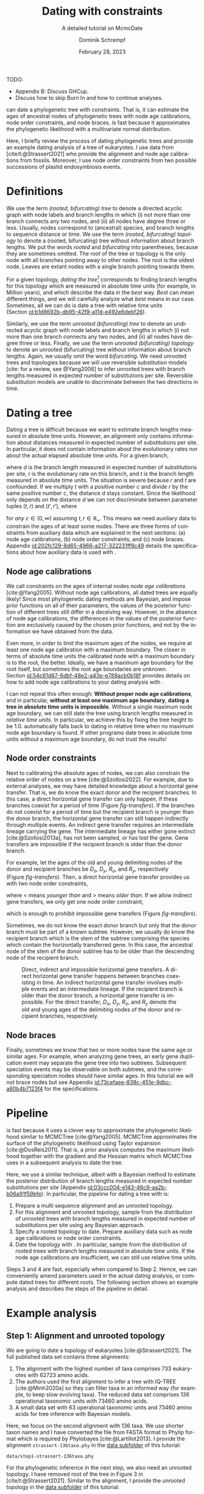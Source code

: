 #+options: ':t *:t -:t ::t <:t H:3 \n:nil ^:nil arch:headline author:t
#+options: broken-links:nil c:nil creator:nil d:(not "LOGBOOK") date:t e:t
#+options: email:nil f:t inline:t num:t p:nil pri:nil prop:nil stat:t tags:t
#+options: tasks:t tex:t timestamp:t title:t toc:nil todo:t |:t
#+title: Dating with constraints
#+subtitle: A detailed tutorial on McmcDate
#+date: February 28, 2023
#+author: Dominik Schrempf
#+email: dominik.schrempf@gmail.com
#+language: en
#+select_tags: export
#+exclude_tags: noexport
#+creator: Emacs 28.2 (Org mode 9.6)

#+latex_class: myArticle
#+latex_class_options: [minted,svg]
#+latex_header:
#+latex_header_extra:
#+description:
#+keywords:
#+subtitle:
#+latex_engraved_theme:
#+latex_compiler: unused; see `org-latex-pdf-process'

#+bibliography: ~/Evolutionary-Biology/Bibliography/bibliography.bib
#+cite_export: biblatex

#+latex: \newcommand*{\mcmcdate}{\mbox{McmcDate}}

TODO:
- Appendix B: Discuss GHCup.
- Discuss how to skip Burn In and how to continue analyses.

#+latex: \begin{abstract}
[[https://github.com/dschrempf/mcmc-date][\mcmcdate{}]] can date a phylogenetic tree with constraints. That is, it can
estimate the ages of ancestral nodes of phylogenetic trees with node age
calibrations, node order constraints, and node braces. \mcmcdate{} is fast
because it approximates the phylogenetic likelihood with a multivariate normal
distribution.

Here, I briefly review the process of dating phylogenetic trees and provide an
example dating analysis of a tree of eukaryotes. I use data from
[cite/t:@Strassert2021] who provide the alignment and node age calibrations from
fossils. Moreover, I use node order constraints from two possible successions of
plastid endosymbiosis events.
#+latex: \end{abstract}

\tableofcontents

* Definitions
We use the term /(rooted, bifurcating) tree/ to denote a directed acyclic graph
with node labels and branch lengths in which (i) not more than one branch
connects any two nodes, and (ii) all nodes have degree three or less. Usually,
nodes correspond to (ancestral) species, and branch lengths to sequence distance
or time. We use the term /(rooted, bifurcating) topology/ to denote a (rooted,
bifurcating) tree without information about branch lengths. We put the words
/rooted/ and /bifurcating/ into parentheses, because they are sometimes omitted.
The root of the tree or topology is the only node with all branches pointing
away to other nodes. The root is the oldest node. Leaves are extant nodes with a
single branch pointing towards them.

For a given topology, /dating the tree/[fn:1] corresponds to finding branch
lengths for this topology which are measured in absolute time units (for
example, in Million years), and which describe the data in the /best/ way.
/Best/ can mean different things, and we will carefully analyze what /best/
means in our case. Sometimes, all we can do is date a tree with relative time
units (Section\nbsp{}[[id:b1d8692b-db95-42f9-a11d-e492e6debf26]]).

Similarly, we use the term /unrooted (bifurcating) tree/ to denote an undirected
acyclic graph with node labels and branch lengths in which (i) not more than one
branch connects any two nodes, and (ii) all nodes have degree three or less.
Finally, we use the term /unrooted (bifurcating) topology/ to denote an unrooted
(bifurcating) tree without information about branch lengths. Again, we usually
omit the word /bifurcating/. We need unrooted trees and topologies because we
will use reversible substitution models [cite: for a review, see @Yang2006] to
infer unrooted trees with branch lengths measured in expected number of
substitutions per site. Reversible substitution models are unable to
discriminate between the two directions in time.

* Dating a tree
Dating a tree is difficult because we want to estimate branch lengths measured
in absolute time units. However, an alignment only contains information about
distances measured in expected number of substitutions per site. In particular,
it does not contain information about the evolutionary rates nor about the
actual elapsed absolute time units. For a given branch,
\begin{align}
\begin{split}
  d \; & \text{[expected number of substitutions]} = \\
    &r \; \text{[expected number of substitutions per year]} \cdot
    t \; \text{[years]},
\end{split}
\end{align}
where \(d\) is the branch length measured in expected number of substitutions
per site, \(r\) is the evolutionary rate on this branch, and \(t\) is the branch
length measured in absolute time units. The situation is severe because \(r\)
and \(t\) are confounded. If we multiply \(t\) with a positive number \(c\) and
divide \(r\) by the same positive number \(c\), the distance \(d\) stays
constant. Since the likelihood only depends on the distance \(d\) we can not
discriminate between parameter tuples \((t, r)\) and \((t', r')\), where
\begin{align}
  t' &= t \cdot c, \\
  r' &= r / c,
\end{align}
for /any/ \(c \in (0, \infty)\) assuming \(t, r \in \mathbb{R}_{+}\). This means
we need auxiliary data to constrain the ages of at least some nodes. There are
three forms of constraints from auxiliary data which are explained in the next
sections: (a) node age calibrations, (b) node order constraints, and (c) node
braces. Appendix\nbsp{}[[id:202fc129-8d65-4966-a217-322231ff9c49]] details the
specifications about how auxiliary data is used with \mcmcdate{}.

** Node age calibrations
:PROPERTIES:
:ID:       b1d8692b-db95-42f9-a11d-e492e6debf26
:END:
We call constraints on the ages of internal nodes /node age calibrations/
[cite:@Yang2005]. Without node age calibrations, all dated trees are equally
likely! Since most phylogenetic dating methods are Bayesian, and impose prior
functions on all of their parameters, the values of the posterior function of
different trees still differ in a deceiving way. However, in the absence of node
age calibrations, the differences in the values of the posterior function are
exclusively caused by the chosen prior functions, and not by the information we
have obtained from the data.

Even more, in order to limit the maximum ages of the nodes, we require at least
one node age calibration with a maximum boundary. The closer in terms of
absolute time units the calibrated node with a maximum boundary is to the root,
the better. Ideally, we have a maximum age boundary for the root itself, but
sometimes the root age boundaries are unknown.
Section\nbsp{}[[id:54c61d87-6dbf-48e2-a43e-e788acb0b18f]] provides details on how to
add node age calibrations to your dating analysis with \mcmcdate{}.

I can not repeat this often enough: *Without proper node age calibrations*, and
in particular, *without at least one maximum age boundary*, *dating a tree in
absolute time units is impossible*. Without a single maximum node age boundary,
we can still date the tree using branch lengths measured in /relative time
units/. In particular, we achieve this by fixing the tree height to be 1.0.
\mcmcdate{} automatically falls back to dating in relative time when no maximum
node age boundary is found. If other programs date trees in absolute time units
without a maximum age boundary, do not trust the results!

** Node order constraints
:PROPERTIES:
:ID:       59c21f15-25f3-4e0f-be18-0e94e83a2ac8
:END:
Next to calibrating the absolute ages of nodes, we can also constrain the
relative order of nodes on a tree [cite:@Szollosi2022]. For example, due to
external analyses, we may have detailed knowledge about a horizontal gene
transfer. That is, we do know the exact donor and the recipient branches. In
this case, a direct horizontal gene transfer can only happen, if these branches
coexist for a period of time (Figure\nbsp{}[[fig-transfers]]). If the branches do
not coexist for a period of time but the recipient branch is younger than the
donor branch, the horizontal gene transfer can still happen indirectly through
multiple events. An indirect gene transfer requires an intermediate lineage
carrying the gene. The intermediate lineage has either gone extinct
[cite:@Szollosi2013a], has not been sampled, or has lost the gene. Gene
transfers are impossible if the recipient branch is older than the donor branch.

For example, let the ages of the old and young delimiting nodes of the donor and
recipient branches be \(D_o\), \(D_y\), \(R_o\), and \(R_y\), respectively
(Figure\nbsp{}[[fig-transfers]]). Then, a direct horizontal gene transfer provides
us with two node order constraints,
\begin{align}
  D_y < R_o, \text{ and } D_o > R_y,
\end{align}
where \(<\) means /younger than/ and \(>\) means /older than/. If we allow
indirect gene transfers, we only get one node order constraint,
\begin{align}
  D_o > R_y,
\end{align}
which is enough to prohibit impossible gene transfers
(Figure\nbsp{}[[fig-transfers]]).

Sometimes, we do not know the exact donor branch but only that the donor branch
must be part of a known subtree. However, we usually do know the recipient
branch which is the stem of the subtree comprising the species which contain the
horizontally transferred gene. In this case, the ancestral node of the stem of
the donor subtree has to be older than the descending node of the recipient
branch.

#+caption: Direct, indirect and impossible horizontal gene transfers. A direct horizontal gene transfer happens between branches coexisting in time. An indirect horizontal gene transfer involves multiple events and an intermediate lineage. If the recipient branch is older than the donor branch, a horizontal gene transfer is impossible. For the direct transfer, \(D_o\), \(D_y\), \(R_o\), and \(R_y\) denote the old and young ages of the delimiting nodes of the donor and recipient branches, respectively.
#+attr_latex: :width 1.0\textwidth :placement [tb]
#+name: fig-transfers
[[file:figures/transfers.svg]]

** Node braces
:PROPERTIES:
:ID:       d2814da0-2d21-41e5-9ded-bfaa47840d32
:END:
Finally, sometimes we know that two or more nodes have the same age or similar
ages. For example, when analyzing gene trees, an early gene duplication event
may separate the gene tree into two subtrees. Subsequent speciation events may
be observable on both subtrees, and the corresponding speciation nodes should
have similar ages. In this tutorial we will not brace nodes but see
Appendix\nbsp{}[[id:73cefaee-838c-451e-9dbc-a80b4b7123f4]] for the specifications.

* Pipeline
\mcmcdate{} is fast because it uses a clever way to approximate the phylogenetic
likelihood similar to MCMCTree [cite:@Yang2005]. MCMCTree approximates the
surface of the phylogenetic likelihood using Taylor expansion
[cite:@DosReis2011]. That is, a prior analysis computes the maximum likelihood
together with the gradient and the Hessian matrix which MCMCTree uses in a
subsequent analysis to date the tree.

Here, we use a similar technique, albeit with a Bayesian method to estimate the
posterior distribution of branch lengths measured in expected number
substitutions per site (Appendix\nbsp{}[[id:03ccc004-e143-46c9-aa2b-b06a91f59bfe]]).
In particular, the pipeline for dating a tree with \mcmcdate{} is:
1. Prepare a multi sequence alignment and an unrooted topology.
2. For this alignment and unrooted topology, sample from the distribution of
   unrooted trees with branch lengths measured in expected number of
   substitutions per site using any Bayesian approach.
3. Specify a rooted topology to date. Prepare auxiliary data such as node age
   calibrations or node order constraints.
4. Date the topology with \mcmcdate{}. In particular, sample from the
   distribution of rooted trees with branch lengths measured in absolute time
   units. If the node age calibrations are insufficient, we can still use
   relative time units.
Steps 3 and 4 are fast, especially when compared to Step 2. Hence, we can
conveniently amend parameters used in the actual dating analysis, or compute
dated trees for different roots. The following section shows an example analysis
and describes the steps of the pipeline in detail.

* Example analysis
** Step 1: Alignment and unrooted topology
We are going to date a topology of eukaryotes [cite:@Strassert2021]. The full
published data set contains three alignments:
1. The alignment with the highest number of taxa comprises 733 eukaryotes with
   62723 amino acids.
2. The authors used the first alignment to infer a tree with IQ-TREE
   [cite:@Minh2020a] so they can filter taxa in an informed way (for example, to
   keep slow evolving taxa). The reduced data set comprises 136 operational
   taxonomic units with 73460 amino acids.
3. A small data set with 63 operational taxonomic units and 73460 amino acids
   for tree inference with Bayesian models.
Here, we focus on the second alignment with 136 taxa. We use shorter taxon names
and I have converted the file from FASTA format to Phylip format which is
required by Phylobayes [cite:@Lartillot2013]. I provide the alignment
=strassert-136taxa.phy= in the [[https://github.com/dschrempf/mcmc-date/tree/master/tutorial/data][data subfolder]] of this tutorial:

#+name: step1-alignment
#+begin_src sh :exports results :results output :wrap "src text"
ls data/*.phy
#+end_src

#+results: step1-alignment
#+begin_src text
data/step1-strassert-136taxa.phy
#+end_src

\noindent For the phylogenetic inference in the next step, we also need an
unrooted topology. I have removed root of the tree in Figure 3 in
[cite/t:@Strassert2021]. Similar to the alignment, I provide the unrooted
topology in the [[https://github.com/dschrempf/mcmc-date/tree/master/tutorial/data][data subfolder]] of this tutorial:

#+name: step1-unrooted-topology
#+begin_src sh :exports results :results output :wrap "src text"
ls data/*unrooted*
#+end_src

#+results: step1-unrooted-topology
#+begin_src text
data/step1-strassert-136taxa.unrooted.tre
#+end_src

\noindent Please also see the [[https://github.com/dschrempf/mcmc-date/blob/master/tutorial/data][README specifying the license and availability]] of
the data.

** Step 2: Phylogenetic inference
:PROPERTIES:
:ID:       784b898f-11f6-433e-bb8a-9584f377c8ce
:END:
Here, we use a Bayesian method to estimate the posterior distribution. In
particular, we will use Phylobayes [cite:@Lartillot2013], which you need to
install (either the [[https://github.com/bayesiancook/phylobayes][sequential]] and [[https://github.com/bayesiancook/pbmpi][parallel]] version). In this step, we have to
decide on an evolutionary model. The optimal evolutionary model is determined by
the nature (for example, the time range between most recent common ancestor and
the leaves of the tree) and the size of the data set (i.e., number of rows and
columns in the alignment) which is an indicator for the computational
requirements.

We identify evolutionary models using their exchangeabilities and possibly their
across-site compositional heterogeneity [cite:e.g., @Koshi1995] and rate
heterogeneity [cite:e.g., @Yang1993] models. One major advantage of \mcmcdate{}
is the possibility to date trees with complex evolutionary models to infer the
branch lengths measured in expected number of substitutions per site. In
particular, we can use models accounting for across-site compositional
heterogeneity which is important when dating trees over long evolutionary time
scales [cite:see, e.g., @Szantho2022]. For example, the evolutionary model
=GTR+CAT+G4= uses general time reversible exchangeabilities [cite:GTR,
@Tavare1986], the Bayesian CAT model [cite:@Lartillot2004] to account for
across-site compositional heterogeneity, and the gamma rate model
[cite:@Yang1993] with four components to account for across-site rate
heterogeneity.

In general, I recommend the following evolutionary models sorted from preferred
but more complex to fast but simpler: =GTR+CAT+G4=, =LG+CAT+G4= [cite:LG:
@Le2008a], =LG+EDM64+G4= [cite: EDM: @Schrempf2020a], =LG+C60+G4= [cite: C60:
@Quang2008], and =LG+G4=. Phylobayes usually takes a long time to run, and I
recommend using a dedicated environment such as a scientific cluster. Here, we
will use the =LG+G4= model and the following [[https://github.com/dschrempf/mcmc-date/blob/master/tutorial/data/step2-phylobayes][script]]:
#+name: step2-phylobayes
#+begin_src sh :exports both :wrap "src sh" :results output
cat data/step2-phylobayes
#+end_src

#+results: step2-phylobayes
#+begin_src sh
#!/usr/bin/env sh
export afn=step1-strassert-136taxa.phy
export tfn=step1-strassert-136taxa.unrooted.tre
export md=lg

pb -d $afn -T $tfn -ncat 1 -$md -dgam 4 -x 10 10000 "${afn}_${tfn}_${md}+g4"
#+end_src

Phylobayes (or any other Bayesian phylogenetic software package) samples from
the posterior distribution of trees, which is the input to \mcmcdate{}. I
provide the corresponding tree list file for this analysis in the [[https://github.com/dschrempf/mcmc-date/tree/master/tutorial/data][data
directory]]:
#+name: step2-treelist
#+begin_src sh :exports both :results output :wrap "src text"
head -n 3 data/step2-strassert-136taxa-lg+g4.treelist | sed -E "s/(.{80}).*$/\1.../"
echo "..."
#+end_src

#+results: step2-treelist
#+begin_src text
(((((((((((((((((Al_Alexand:0.0416858,Al_Neocera:0.0751388):0.125206,(Al_Crypthe...
(((((((((((((((((Al_Alexand:0.0660346,Al_Neocera:0.0987786):0.0313159,(Al_Crypth...
(((((((((((((((((Al_Alexand:0.0654659,Al_Neocera:0.0983142):0.0284921,(Al_Crypth...
...
#+end_src

** Step 3: Rooted topology and auxiliary data
:PROPERTIES:
:ID:       54c61d87-6dbf-48e2-a43e-e788acb0b18f
:END:
[cite/t:@Strassert2021] discuss one unrooted topology with two possible root
positions. (1) The root separates amorphea from diaphoretickes and excavates
[cite: Figure 3 in @Strassert2021], and (2) the root separates amorphea and
excavates from diaphoretickes. Here, we choose option (1) because this tree also
appears in the main text. In general, \mcmcdate{} is fast enough to allow
analysis and comparison of more root positions. Further, we use auxiliary data
from 33 fossil calibrations compiled by [cite/t:@Strassert2021]. Finally, the
discussed order of endosymbiosis events enforce a set of node order constraints.
Here, we use the hypothesis of [cite/t:@Stiller2014], and direct transfers as
discussed in Section\nbsp{}[[id:59c21f15-25f3-4e0f-be18-0e94e83a2ac8]].

I provide the rooted tree =step3-strassert-136taxa.rooted.tre=, the node age
calibration file =step3-strassert-136taxa-calibrations.rooted.tre= in Newick
tree format (Appendix\nbsp{}[[id:28e89719-7885-45c7-ad93-eecd85c4d849]]), and the
node order constraint file
=step3-strassert-136taxa-constraints-direct-stiller.csv= in CSV format
(Appendix\nbsp{}[[id:724cf63d-f058-408a-b01c-e4b97ee6036a]]) in the [[https://github.com/dschrempf/mcmc-date/tree/master/tutorial/data][data directory]].

** Step 4: Dating with \mcmcdate{}
:PROPERTIES:
:ID:       7653e2e7-e030-4b75-bf15-aaa018ffef60
:END:
\mcmcdate{} is a Haskell program
(Appendix\nbsp{}[[id:a38b78be-7ee6-4340-946a-2a5d06385b66]]). Here, we will use a
[[https://github.com/dschrempf/mcmc-date/blob/master/scripts/run][wrapper script]] with a simple user interface, which also takes care of compiling
the executable. The wrapper script uses a configuration file which is a BASH
script assigning some variables:

#+name: step4-strassert-conf
#+begin_src sh :exports both :results output :wrap "src sh"
cat data/step4-strassert.conf
#+end_src

#+results: step4-strassert-conf
#+begin_src sh
# Configuration of McmcDate nalysis for the Strassert dataset.

################################################################################
# Mandatory definitions.

# Analysis name (base file name of results).
analysis_name="strassert"
# File name of rooted tree in Newick format.
rooted_tree="step3-strassert-136taxa.rooted.tre"
# File name of trees estimated by a Bayesian method such as Phylobayes. Contains
# a list of Newick trees.
trees="step2-strassert-136taxa-lg+g4.treelist"

################################################################################
# Optional definitions.

# Calibrations. If the file ends with "csv", assume the calibrations are
# provided in CSV format. Otherwise, assume the calibrations are provided on a
# Newick tree (McmcTree specification; only L, U, and B are supported).
calibrations="step3-strassert-136taxa-calibrations.rooted.tre"

# Constraints in CSV format.
constraints="step3-strassert-136taxa-constraints-direct-stiller.csv"

# # Braces in JSON format.
#
# braces="braces.json"

# # Finally, a suffix can be provided to distinguish between results
# # directories.
#
# suffix="test"
#+end_src

\noindent Like so, we can execute \mcmcdate{}:
#+name: step4-mcmcdate
#+begin_src sh :exports code :eval never
cd data
./step4-mcmcdate -f step4-strassert.conf -c -k ul s p
./step4-mcmcdate -f step4-strassert.conf -c -k ul s r
#+end_src

\noindent In brief: =-f= specifies the configuration file; =-c= and =-k=
activate node age calibrations and node order constraints, respectively; =ul=
uses an uncorrelated log normal relaxed molecular clock model; =s= uses a sparse
covariance matrix when approximating the phylogenetic likelihood
(Appendix\nbsp{}[[id:03ccc004-e143-46c9-aa2b-b06a91f59bfe]]); the =p= command stands
for /prepare/; and the =r= command stands for /run/. I have separated the
preparation of input data from the actual MCMC inference so that we do not have
to repeat the preparation step for subsequent MCMC inferences. For a full list
of the options and arguments of the wrapper script, see
Appendix\nbsp{}[[id:ea34b5bc-0dab-4308-b684-94af64713dbc]].

\mcmcdate{} is verbose in that it provides extensive logs to standard output as
well as detailed output files in a directory named
=results-calibrations-constraints-ulognormal-sparse=. The results directory
varies according to the options used for the MCMC inference. A [[https://github.com/dschrempf/mcmc-date/blob/master/tutorial/results.pdf][separate document
describes the results]] of analyses with \mcmcdate{}.

This specific analysis takes around two hours on my personal laptop. Hence, one
can date the tree using different auxiliary data files, rooted trees, or other
internal settings (Appendix\nbsp{}[[id:0d0620bf-1fc4-484c-b7b4-d6ffffe0b357]]).

** Optional: Marginal likelihood calculation
After setting up an analysis like in
Section\nbsp{}[[id:7653e2e7-e030-4b75-bf15-aaa018ffef60]], calculation of the
marginal likelihood is as easy as:
#+name: step4-mcmcdate-marginal-likelihood
#+begin_src sh :exports code :eval never
cd data
./step4-mcmcdate -f step4-strassert.conf -c -k ul s m
#+end_src

\noindent The above command uses stepping stone sampling along 128 points to
calculate the marginal likelihood. \mcmcdate{} is fast, but even so, the above
command takes around 4 days on the computers I have used.

\appendix

* Approximation of the phylogenetic likelihood
:PROPERTIES:
:ID:       03ccc004-e143-46c9-aa2b-b06a91f59bfe
:END:
For a specific unrooted topology, \mcmcdate{} uses (an estimation of) the
posterior distribution of branch lengths measured in expected number
substitutions per site. The estimation of this posterior distribution happens in
an external program as described in the main text. Now, \mcmcdate{} provides
three ways to approximate the phylogenetic likelihood for a given set of branch
lengths measured in expected number of substitutions per site:
- Univariate approach :: For each branch, use a normal distribution with mean
  and variance extracted from the posterior function estimate. Approximate the
  phylogenetic likelihood with the product of the probability densities of all
  normal distributions evaluated at the given branch lengths, respectively. Let
  \(n\) be the number of branches. The algorithmic complexity of the univariate
  approach is linear: \(O(n)\).
- Full covariance matrix approach :: Estimate a covariance matrix from the
  posterior function estimate. Use a multivariate normal distribution with this
  covariance matrix to approximate the phylogenetic likelihood. For this to
  work, the covariance matrix has to be positive definite. The maximum
  likelihood estimator of the covariance matrix is positive definite, but we
  have to be careful when using sparse approaches (see below). The algorithmic
  complexity of this approach is quadratic: \(O(n^2)\). That is, for large trees
  with thousands of branches this approach is too slow, and we have to
  approximate the approximation :).
- Sparse covariance matrix approach :: Estimate a sparse inverted covariance
  matrix (precision matrix) using a graphical lasso\nbsp{}[cite:@Friedman2007].
  The graphical lasso penalizes non-zero elements of the precision matrix. A
  parameter defines the penalization strength. After careful optimization using
  different statistics (e.g., the number of non-zero covariances), I chose a
  penalization parameter of \(0.1\). The penalization parameter can be specified
  freely when directly running \mcmcdate{}
  (Appendix\nbsp{}[[id:d753cace-4f9c-4212-a7c7-7e09cb8c9a80]]). I also tried other
  sparse matrix approaches but all suffered from estimating matrices that are
  not positive definite. I had implemented a subsequent step finding the
  positive definite matrix closest to the estimated sparse covariance matrix.
  However, I experienced worse results and have subsequently removed this
  feature in favor of the graphical lasso.

* Auxiliary data specifications
:PROPERTIES:
:ID:       202fc129-8d65-4966-a217-322231ff9c49
:END:
The specifications match \mcmcdate{} version 1.0.0.0 and may change between
different versions of \mcmcdate{}.

** Node age calibrations
:PROPERTIES:
:ID:       28e89719-7885-45c7-ad93-eecd85c4d849
:END:
Node age calibrations can be provided in two ways:
- with comma separated value (CSV) files, or
- with Newick tree files (MCMCTree specification; see the documentation of
  MCMCTree; only L, U, and B are supported).
If the filename ends with =csv=, assume the calibrations are provided in CSV
format. Otherwise, assume the calibrations are provided on a Newick tree. The
CSV file has a header (see below), and one or more rows of the following format:
#+begin_src text :exports code
Name,LeafA,LeafB,YoungAge,YoungProbabilityMass,OldAge,OldProbabilityMass
#+end_src
In this case, the calibrated node is uniquely defined as the most recent common
ancestor of =LeafA= and =LeafB=. The age of the node is calibrated between the
lower (young) and upper (old) boundary. The probability mass describes the
softness (or hardness) of a boundary. In other words, the probability mass
describes the steepness of the decline of the prior function outside the
calibration interval. In general, the larger the probability mass the softer the
boundary. We specify probability masses with respect to a normalized time
interval of size \(1.0\). That is, probability masses have to be strictly
positive and strictly less than \(1.0\), which is the total probability mass in
the unit interval.

A case study: Assume the root has an age of \(4.5\;\text{Gya}\). Then, the
complete time interval from present (\(0\;\text{Gya}\)) to the position of the
root has a probability mass of \(1.0\). In this case, a probability mass value
of \num{1e-4} roughly corresponds to a time interval of \(4.5\;\text{Gy} \cdot
\num{1e-4} = 0.45\;\text{My}\). However, we attach halves of normal
distributions to the uniform node age calibration intervals, and so the prior
function at this specific boundary will decline to small values (a bit) faster
than within \(0.45\;\text{My}\). Of note, if the root is younger, for example,
at \(2.5\;\text{Gya}\), then a value of \num{1e-4} is stricter in terms of
absolute time units, and roughly corresponds to an interval of
\(0.25\;\text{My}\).

I usually use values between \num{1e-4} (hard) and \num{3e-2} (soft). If unsure,
use probability masses of \num{2.5e-2}, which corresponds to \(2.5\) percent
probability at each boundary or constraint. A probability mass close to \(1.0\)
will correspond to a prior function too soft to have any effect. Note that this
way of specifying boundary softness using relative values independent of the
actual node ages differs from MCMCTree which uses absolute values
[cite:@Yang2005]. When using a Newick tree to specify node age calibrations, and
when no probability masses are provided, a default value of \num{1e-2} is used.
This measure is in place to support the same input files as MCMCTree.

To specify one-sided node age calibrations, omit the other boundary and the
corresponding probability mass. For example, the following file defines a node
age calibration with a lower boundary at \num{1e6} time units (years in this
case) with probability mass \num{2.5e-2}:
#+begin_src text :exports code
Name,LeafA,LeafB,YoungAge,YoungProbabilityMass,OldAge,OldProbabilityMass
Primates,Human,Chimpanzees,1e6,2.5e-2,,
#+end_src

** Node order constraints
:PROPERTIES:
:ID:       724cf63d-f058-408a-b01c-e4b97ee6036a
:END:
Node order constraints are provided using a comma separated value (CSV) file
with a header (see below) and one ore more rows of the following format:
#+begin_src text :exports code
Name,YoungerLeafA,YoungerLeafB,OlderLeafA,OlderLeafB,ProbabilityMass
#+end_src
The younger and older nodes are uniquely defined as the most recent common
ancestors of =YoungerLeafA= and =YoungerLeafB=, as well as =OlderLeafA= and
=OlderLeafB=, respectively. As described in the previous section about node age
calibrations, the probability mass describes the softness (or hardness) of the
constraint. For example, the following file defines a constraint where the
ancestor of leaves =A= and =B= is younger than the ancestor of leaves =C= and
=D=:
#+begin_src text :exports code
Name,YoungerLeafA,YoungerLeafB,OlderLeafA,OlderLeafB,ProbabilityMass
ExampleConstraint,A,B,C,D,0.025
#+end_src
\mcmcdate{} reports and removes redundant constraints such as constraints
affecting nodes that are vertically related.

** Node braces
:PROPERTIES:
:ID:       73cefaee-838c-451e-9dbc-a80b4b7123f4
:END:
Node braces are provided using files in JavaScript object notation (JSON)
format. Similar to node age calibrations and node order constraints, the braced
nodes are specified using pairs of leaves. However, the softness (or hardness)
of braces is defined in a different way. The reason is that more than two nodes
can be braced, and so, there is no canonical way to describe the softness using
probability mass. Rather, for a specific node brace, the differences between the
node ages and the average age of all nodes in the particular node brace are
normally distributed with the provided standard deviation.

The following example defines two node braces constraining two and three nodes,
respectively:
#+begin_src json
[
  {
    "braceDataName": "Brace1",
    "braceDataNodes": [
      [
        "NodeXLeafA",
        "NodeXLeafB"
      ],
      [
        "NodeYLeafA",
        "NodeYLeafB"
      ]
    ],
    "braceDataStandardDeviation": 0.0001
  },
  {
    "braceDataName": "Brace2",
    "braceDataNodes": [
      [
        "NodeALeafA",
        "NodeALeafB"
      ],
      [
        "NodeBLeafA",
        "NodeBLeafB"
      ],
      [
        "NodeCLeafA",
        "NodeCLeafB"
      ]
    ],
    "braceDataStandardDeviation": 0.0001
  }
]
#+end_src
In this case, the braced nodes of the first node brace are uniquely defined as
the most recent common ancestors of =NodeXLeafA= and =NodeXLeafB=, as well as
=NodeYLeafA= and =NodeYLeafB=. The steepness of the brace prior function is
defined using the standard deviation. This file defines hard node braces.

* Internals
:PROPERTIES:
:ID:       a38b78be-7ee6-4340-946a-2a5d06385b66
:END:
I have written \mcmcdate{} in Haskell. The Haskell programming language is
versatile, interesting, and leads to more maintainable code with fewer bugs when
compared to other programming languages. Nevertheless, the tooling support is
sometimes sub-optimal. Before running \mcmcdate{} you need to compile the
Haskell code. In most cases, the [[https://github.com/dschrempf/mcmc-date/blob/master/scripts/run][wrapper script called =run=]], which is used in
this tutorial, does this for you in a reproducible way, and so there is no need
for manual action. Sometimes, however, manual action may be required.

In this case, you need a rough understanding of the tools involved. There are
two build tools commonly used with Haskell: =cabal-install=, and =Stack= with
binaries =cabal=, and =stack=, respectively. I recommend using =cabal-install=,
and the wrapper script uses =cabal-install= by default. If you want to use
=Stack=, use the option =-s= like so: =run -s ...=. See also the output of =run
-h=. In rare occasions you may want to clean your local build cache. You can do
this by running =cabal clean= or =stack clean=; or more strictly, by deleting
the =dist-newstyle= or =.stack-work= directories in you working directories for
=cabal-install= and =Stack=, respectively.

** Wrapper script
:PROPERTIES:
:ID:       ea34b5bc-0dab-4308-b684-94af64713dbc
:END:
The wrapper script tries to make a good compromise between usability and
customizability. It exposes some, but not all functionality of \mcmcdate{}:
#+name: wrapper-script
#+begin_src sh :exports both results :results output :wrap "src text"
./data/step4-mcmcdate -h
#+end_src

#+results: wrapper-script
#+begin_src text
Usage: step4-mcmcdate [OPTIONS] RELAXED_MOLECULAR_CLOCK_MODEL LIKELIHOOD_SPECIFICATION COMMANDS

Auxiliary data options:
-b Activate braces
-c Activate calibrations
-k Activate constraints

Algorithm related options:
-i NAME  Initialize state and cycle from previous analysis with NAME
-H       Activate Hamiltonian proposal (slow, but great convergence)
-m       Use Mc3 algorithm insteahd of Mhg

Other options:
-f FILE    Use a different analysis configuration file (relative path)
-n SUFFIX  Use an analysis suffix
-p         Activate profiling
-s         Use Haskell stack instead of cabal-install

Relaxed molecular clock model:
ug  Uncorrelated gamma model
ul  Uncorrelated log normal model
al  Autocorrelated log normal model

Likelihood specification:
f  Full covariance matix
s  Sparse covariance matrix
u  Univariate approach
n  No likelihood; use prior and auxiliary data only

Available commands:
p  Prepare analysis
r  Run dating analysis
c  Continue dating analysis
m  Compute marginal likelihood

A configuration file "analysis.conf" is required.
For reference, see the sample configuration file.
#+end_src
If you need to adjust specific parameters or settings, you can (a) call the
\mcmcdate{} executable directly, and, if this is not enough, (b) directly change
parameters or functions in the code. In the following, I briefly explain both
options.

** Direct invocation of \mcmcdate{}
:PROPERTIES:
:ID:       d753cace-4f9c-4212-a7c7-7e09cb8c9a80
:END:
Use the build tool of your choice (see above) to directly run \mcmcdate{}. For
example, with =cabal-install=:
#+name: direct-invocation
#+begin_src sh :exports both :results output :wrap "src text"
cabal run mcmc-date-run -- -h
#+end_src

#+results: direct-invocation
#+begin_src text
Up to date
mcmc-date; version 1.0.0.0

Usage: mcmc-date-run COMMAND

  Date a phylogenetic tree using calibrations and constraints

Available options:
  -h,--help                Show this help text

Available commands:
  prepare                  Prepare data
  run                      Run MCMC sampler
  continue                 Continue MCMC sampler
  marginal-likelihood      Calculate marginal likelihood
#+end_src

\noindent The help shows that \mcmcdate{} exposes four sub-commands. For
example, to get help about how to run a new analysis:
#+name: run-analysis
#+begin_src sh :exports both :results output :wrap "src text"
cabal run mcmc-date-run -- run -h
#+end_src

\noindent Hence, an example command line is:
#+name: example-run
#+begin_src sh :exports code
cabal run -- mcmc-date-run run \
  --analysis-name example \
  --calibrations "csv calibrations.csv" \
  --constraints "constraints.csv" \
  --relaxed-molecular-clock "UncorrelatedLogNormal" \
  --likelihood-spec "SparseMultivariateNormal 0.1"
#+end_src

\noindent Get help about how to continue an analysis with:
#+name: continue-analysis
#+begin_src sh :exports code :results output :wrap "src text"
cabal run mcmc-date-run -- continue -h
#+end_src

\noindent Consequently, continue the above example analysis with:
#+name: example-continue
#+begin_src sh :exports code
cabal run -- mcmc-date-run continue \
  --analysis-name example \
  --calibrations "csv calibrations.csv" \
  --constraints "constraints.csv" \
  --relaxed-molecular-clock "UncorrelatedLogNormal" \
  --likelihood-spec "SparseMultivariateNormal 0.1"
#+end_src

The commands are verbose. In my experience, detailed specification of the
parameters and settings on the command line involves more investment in the
beginning, but reduces the number of bogus analyses in the end.

** Understanding the Haskell code
:PROPERTIES:
:ID:       0d0620bf-1fc4-484c-b7b4-d6ffffe0b357
:END:
At the core of \mcmcdate{} are two libraries I have authored: [[https://hackage.haskell.org/package/mcmc][mcmc]], a general
purpose Markov chain Monte Carlo (MCMC) sampler with advanced algorithms; and
[[https://hackage.haskell.org/package/elynx-tree][elynx-tree]], a library for handling trees.

Additionally, I have separated \mcmcdate{} into two parts. Part (a) is the
executable =mcmc-date-run= with modules specifying the state space, the prior
and likelihood functions, the proposals, and MCMC-specific settings such as the
number of burn-in and normal iterations. These modules are in the subfolder
[[https://github.com/dschrempf/mcmc-date/tree/master/app][=app=]] of the \mcmcdate{} repository. Part (b) is a library containing prior
functions and proposals specific to phylogenetic trees. I will not provide
details for the library part here, but feel free to contact me for specific
questions if you want. In general, you can access detailed help by rendering and
opening the documentation directly contained in the source files:

#+name: McmcHaddock
#+begin_src sh :exports both :results output :wrap "src text"
cabal haddock mcmc-date
#+end_src

#+results: McmcHaddock
#+begin_src text
Build profile: -w ghc-9.2.4 -O1
In order, the following will be built (use -v for more details):
 - mcmc-date-1.0.0.0 (lib) (ephemeral targets)
Preprocessing library for mcmc-date-1.0.0.0..
Running Haddock on library for mcmc-date-1.0.0.0..
 100% (  4 /  4) in 'Mcmc.Tree.Import'
 100% ( 16 / 16) in 'Mcmc.Tree.Types'
 100% (  2 /  2) in 'Mcmc.Tree.Prior.Branch'
 100% ( 10 / 10) in 'Mcmc.Tree.Prior.Branch.RelaxedClock'
 100% (  6 /  6) in 'Mcmc.Tree.Prior.BirthDeath'
 100% (  3 /  3) in 'Mcmc.Tree.Monitor'
 100% ( 11 / 11) in 'Mcmc.Tree.Lens'
 100% ( 18 / 18) in 'Mcmc.Tree.Prior.Node.Constraint'
 100% ( 20 / 20) in 'Mcmc.Tree.Prior.Node.Calibration'
 100% (  2 /  2) in 'Mcmc.Tree.Prior.Node.CalibrationFromTree'
 100% ( 12 / 12) in 'Mcmc.Tree.Prior.Node.Brace'
 100% (  2 /  2) in 'Mcmc.Tree.Prior.Node.Combined'
 100% ( 12 / 12) in 'Mcmc.Tree.Proposal.Unconstrained'
 100% (  7 /  7) in 'Mcmc.Tree.Proposal.Ultrametric'
 100% (  7 /  7) in 'Mcmc.Tree.Proposal.Contrary'
 100% (  3 /  3) in 'Mcmc.Tree.Proposal.Brace'
 100% ( 22 / 22) in 'Mcmc.Tree'
Documentation created:
/home/dominik/Shared/haskell/mcmc-date/dist-newstyle/build/x86_64-linux/ghc-9.2.4/...
#+end_src
In my case, the documentation in HTML format is then available at
: ${SUBTITUTE_ABOVE_PATH}/mcmc-date-1.0.0.0/doc/html/mcmc-date/index.html
\noindent which, I am sure, you can remember easily. Did I already say that
Haskell tooling has room for improvements?

\noindent Now, back to the application part (a), which will most likely be more
important for you. In particular, you may want to have a look at the modules
- [[https://github.com/dschrempf/mcmc-date/blob/master/app/Definitions.hs][Definitions]] :: Contains proposals and monitors, as well as MCMC-specific
  settings. If you want to change the number of burn-in iterations, or the
  number of total iterations, have a look and change this file.
- [[https://github.com/dschrempf/mcmc-date/blob/master/app/State.hs][State]] :: Defines the state space. If you really want to understand what is
  going on, this should be your starting point. The documentation is detailed,
  and explains the separation of the time tree and rate tree objects, as well as
  the birth and death prior.

\noindent The other more important modules are:
- Main :: Contains functions to prepare the data, as well as to run and continue
  the analysis. This module also contains helper functions to calculate the
  marginal likelihood.
- Probability :: Defines the prior and likelihood functions. This module is
  important, if you want to tweak the prior.

\noindent The less important modules are:
- Hamiltonian :: Hamiltonian proposal.
- Monitor :: Prior specific monitoring functions.
- Options :: Handle command line options.
- Tools :: Miscellaneous tools.

* References :ignore:
#+print_bibliography:

* Footnotes

[fn:1] We should probably say /dating the topology/ but this phrase is not used.
